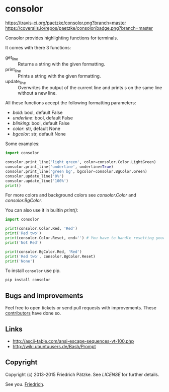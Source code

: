 * consolor

[[https://travis-ci.org/paetzke/consolor][https://travis-ci.org/paetzke/consolor.png?branch=master]]
[[https://coveralls.io/r/paetzke/consolor?branch=master][https://coveralls.io/repos/paetzke/consolor/badge.png?branch=master]]
[[https://pypi.python.org/pypi/consolor/][https://pypip.in/v/consolor/badge.png]]

Consolor provides highlighting functions for terminals.

It comes with there 3 functions:

- get_line :: Returns a string with the given formatting.
- print_line :: Prints a string with the given formatting.
- update_line :: Overwrites the output of the current line and prints s on the same line without a new line.

All these functions accept the following formatting parameters:

- /bold/: bool, default False
- /underline/: bool, default False
- /blinking/: bool, default False
- /color/: str, default None
- /bgcolor/: str, default None

[[https://paetzke.me/static/images/consolor.png]]

Some examples:

#+BEGIN_SRC python
import consolor

consolor.print_line('light green', color=consolor.Color.LightGreen)
consolor.print_line('underline', underline=True)
consolor.print_line('green bg', bgcolor=consolor.BgColor.Green)
consolor.update_line('0%')
consolor.update_line('100%')
print()
#+END_SRC

For more colors and background colors see /consolor.Color/ and /consolor.BgColor/.

You can also use it in builtin /print()/:

#+BEGIN_SRC python
import consolor

print(consolor.Color.Red, 'Red')
print('Red two')
print(consolor.Color.Reset, end='') # You have to handle resetting your self.
print('Not Red')

print(consolor.BgColor.Red, 'Red')
print('Red two', consolor.BgColor.Reset)
print('None')
#+END_SRC

To install =consolor= use pip.

#+BEGIN_SRC python
pip install consolor
#+END_SRC


** Bugs and improvements

Feel free to open tickets or send pull requests with improvements.
These [[https://github.com/paetzke/consolor/graphs/contributors][contributors]] have done so.


** Links

- [[http://ascii-table.com/ansi-escape-sequences-vt-100.php]]
- [[http://wiki.ubuntuusers.de/Bash/Prompt]]


** Copyright

Copyright (c) 2013-2015 Friedrich Pätzke.
See [[LICENSE]] for further details.


See you. [[https://twitter.com/paetzke][Friedrich]].
